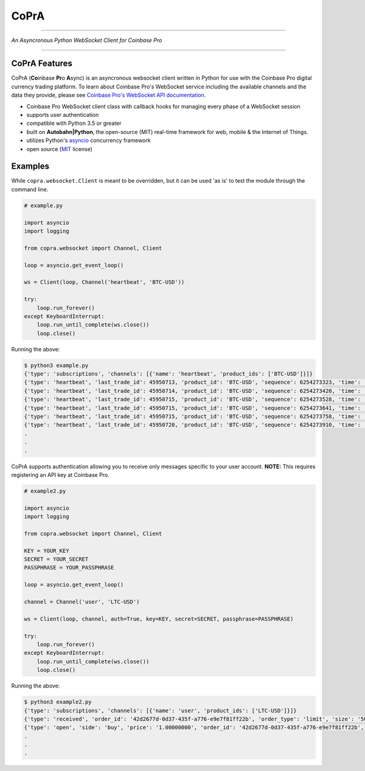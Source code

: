 =========================================
CoPrA
=========================================

| |Version| |Build Status| |Docs|

-----------------------------------------

*An Asyncronous Python WebSocket Client for Coinbase Pro*

-----------------------------------------

CoPrA Features
--------------

CoPrA \(**Co**\ inbase **Pr**\ o **A**\ sync\) is an asyncronous websocket client written in Python for use with the Coinbase Pro digital currency trading platform. To learn about Coinbase Pro's WebSocket service including the available channels and the data they provide, please see `Coinbase Pro's WebSocket API documentation <https://docs.pro.coinbase.com/#websocket-feed/>`__.

* Coinbase Pro WebSocket client class with callback hooks for managing every phase of a WebSocket session
* supports user authentication
* compatible with Python 3.5 or greater
* built on **Autobahn|Python**, the open-source (MIT) real-time framework for web, mobile & the Internet of Things.
* utilizes Python's `asyncio <https://docs.python.org/3/library/asyncio.html>`__ concurrency framework
* open source (`MIT <https://github.com/tpodlaski/copra/blob/master/LICENSE>`__ license)

Examples
--------

While ``copra.websocket.Client`` is meant to be overridden, but it can be used 'as is' to test the module through the command line.

.. code:: python

    # example.py

    import asyncio
    import logging
    
    from copra.websocket import Channel, Client
    
    loop = asyncio.get_event_loop()

    ws = Client(loop, Channel('heartbeat', 'BTC-USD'))

    try:
        loop.run_forever()
    except KeyboardInterrupt:
        loop.run_until_complete(ws.close())
        loop.close()

Running the above:

.. code:: bash

    $ python3 example.py
    {'type': 'subscriptions', 'channels': [{'name': 'heartbeat', 'product_ids': ['BTC-USD']}]}
    {'type': 'heartbeat', 'last_trade_id': 45950713, 'product_id': 'BTC-USD', 'sequence': 6254273323, 'time': '2018-07-05T22:36:30.823000Z'}
    {'type': 'heartbeat', 'last_trade_id': 45950714, 'product_id': 'BTC-USD', 'sequence': 6254273420, 'time': '2018-07-05T22:36:31.823000Z'}
    {'type': 'heartbeat', 'last_trade_id': 45950715, 'product_id': 'BTC-USD', 'sequence': 6254273528, 'time': '2018-07-05T22:36:32.823000Z'}
    {'type': 'heartbeat', 'last_trade_id': 45950715, 'product_id': 'BTC-USD', 'sequence': 6254273641, 'time': '2018-07-05T22:36:33.823000Z'}
    {'type': 'heartbeat', 'last_trade_id': 45950715, 'product_id': 'BTC-USD', 'sequence': 6254273758, 'time': '2018-07-05T22:36:34.823000Z'}
    {'type': 'heartbeat', 'last_trade_id': 45950720, 'product_id': 'BTC-USD', 'sequence': 6254273910, 'time': '2018-07-05T22:36:35.824000Z'}
    .
    .
    .

CoPrA supports authentication allowing you to receive only messages specific to your user account. **NOTE:** This requires registering an API key at Coinbase Pro.

.. code:: python

    # example2.py

    import asyncio
    import logging

    from copra.websocket import Channel, Client

    KEY = YOUR_KEY
    SECRET = YOUR_SECRET
    PASSPHRASE = YOUR_PASSPHRASE
    
    loop = asyncio.get_event_loop()

    channel = Channel('user', 'LTC-USD')

    ws = Client(loop, channel, auth=True, key=KEY, secret=SECRET, passphrase=PASSPHRASE)

    try:
        loop.run_forever()
    except KeyboardInterrupt:
        loop.run_until_complete(ws.close())
        loop.close()
        

Running the above:

.. code:: bash

    $ python3 example2.py
    {'type': 'subscriptions', 'channels': [{'name': 'user', 'product_ids': ['LTC-USD']}]}
    {'type': 'received', 'order_id': '42d2677d-0d37-435f-a776-e9e7f81ff22b', 'order_type': 'limit', 'size': '50.00000000', 'price': '1.00000000', 'side': 'buy', 'client_oid': '00098b59-4ac9-4ff8-ba16-bd2ef673f7b7', 'product_id': 'LTC-USD', 'sequence': 2311323871, 'user_id': '642394321fdf8343c4006432', 'profile_id': '039ff148-d490-45f9-9aed-0d1f6412884', 'time': '2018-07-07T17:33:29.755000Z'}
    {'type': 'open', 'side': 'buy', 'price': '1.00000000', 'order_id': '42d2677d-0d37-435f-a776-e9e7f81ff22b', 'remaining_size': '50.00000000', 'product_id': 'LTC-USD', 'sequence': 2311323872, 'user_id': '642394321fdf8343c4006432', 'profile_id': '039ff148-d490-45f9-9aed-0d1f6412884', 'time': '2018-07-07T17:33:29.755000Z'}
    .
    .
    .


.. |Version| image:: https://img.shields.io/pypi/v/copra.svg
   :target: https://pypi.python.org/pypi/copra
   
.. |Build Status| image:: https://img.shields.io/travis/tpodlaski/copra.svg
   :target: https://travis-ci.org/tpodlaski/copra
   
.. |Docs| image:: https://readthedocs.org/projects/copra/badge/?version=latest
   :target: https://copra.readthedocs.io/en/latest/?badge=latest
   :alt: Documentation Status
